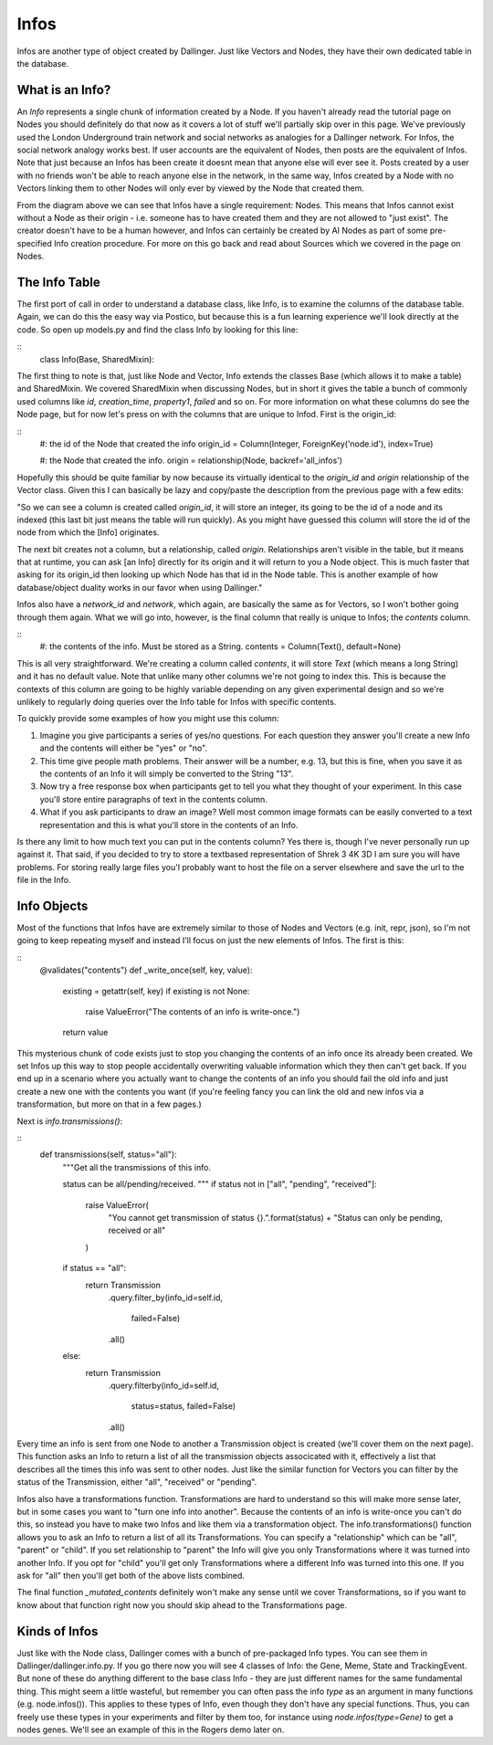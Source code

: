 Infos
=====

Infos are another type of object created by Dallinger. Just like Vectors and Nodes, they have their own dedicated table in the database.

.. figure:: _static/class_chart.jpg
   :alt: 

What is an Info?
----------------

An `Info` represents a single chunk of information created by a Node. If you haven't already read the tutorial page on Nodes you should definitely do that now as it covers a lot of stuff we'll partially skip over in this page. We've previously used the London Underground train network and social networks as analogies for a Dallinger network. For Infos, the social network analogy works best. If user accounts are the equivalent of Nodes, then posts are the equivalent of Infos. Note that just because an Infos has been create it doesnt mean that anyone else will ever see it. Posts created by a user with no friends won't be able to reach anyone else in the network, in the same way, Infos created by a Node with no Vectors linking them to other Nodes will only ever by viewed by the Node that created them.

From the diagram above we can see that Infos have a single requirement: Nodes. This means that Infos cannot exist without a Node as their origin - i.e. someone has to have created them and they are not allowed to "just exist". The creator doesn't have to be a human however, and Infos can certainly be created by AI Nodes as part of some pre-specified Info creation procedure. For more on this go back and read about Sources which we covered in the page on Nodes.

The Info Table
--------------

The first port of call in order to understand a database class, like Info, is to examine the columns of the database table. Again, we can do this the easy way via Postico, but because this is a fun learning experience we'll look directly at the code. So open up models.py and find the class Info by looking for this line:

::
	class Info(Base, SharedMixin):

The first thing to note is that, just like Node and Vector, Info extends the classes Base (which allows it to make a table) and SharedMixin. We covered SharedMixin when discussing Nodes, but in short it gives the table a bunch of commonly used columns like `id`, `creation_time`, `property1`, `failed` and so on. For more information on what these columns do see the Node page, but for now let's press on with the columns that are unique to Infod. First is the origin_id:

::
    #: the id of the Node that created the info
    origin_id = Column(Integer, ForeignKey('node.id'), index=True)

    #: the Node that created the info.
    origin = relationship(Node, backref='all_infos')

Hopefully this should be quite familiar by now because its virtually identical to the `origin_id` and `origin` relationship of the Vector class. Given this I can basically be lazy and copy/paste the description from the previous page with a few edits:

"So we can see a column is created called `origin_id`, it will store an integer, its going to be the id of a node and its indexed (this last bit just means the table will run quickly). As you might have guessed this column will store the id of the node from which the [Info] originates.

The next bit creates not a column, but a relationship, called `origin`. Relationships aren't visible in the table, but it means that at runtime, you can ask [an Info] directly for its origin and it will return to you a Node object. This is much faster that asking for its origin_id then looking up which Node has that id in the Node table. This is another example of how database/object duality works in our favor when using Dallinger."

Infos also have a `network_id` and `network`, which again, are basically the same as for Vectors, so I won't bother going through them again. What we will go into, however, is the final column that really is unique to Infos; the `contents` column.

::
    #: the contents of the info. Must be stored as a String.
    contents = Column(Text(), default=None)

This is all very straightforward. We're creating a column called `contents`, it will store `Text` (which means a long String) and it has no default value. Note that unlike many other columns we're not going to index this. This is because the contexts of this column are going to be highly variable depending on any given experimental design and so we're unlikely to regularly doing queries over the Info table for Infos with specific contents.

To quickly provide some examples of how you might use this column:

1) Imagine you give participants a series of yes/no questions. For each question they answer you'll create a new Info and the contents will either be "yes" or "no".
2) This time give people math problems. Their answer will be a number, e.g. 13, but this is fine, when you save it as the contents of an Info it will simply be converted to the String "13".
3) Now try a free response box when participants get to tell you what they thought of your experiment. In this case you'll store entire paragraphs of text in the contents column.
4) What if you ask participants to draw an image? Well most common image formats can be easily converted to a text representation and this is what you'll store in the contents of an Info.

Is there any limit to how much text you can put in the contents column? Yes there is, though I've never personally run up against it. That said, if you decided to try to store a textbased representation of Shrek 3 4K 3D I am sure you will have problems. For storing really large files you'l probably want to host the file on a server elsewhere and save the url to the file in the Info.

Info Objects
------------

Most of the functions that Infos have are extremely similar to those of Nodes and Vectors (e.g. init, repr, json), so I'm not going to keep repeating myself and instead I'll focus on just the new elements of Infos. The first is this:

::
    @validates("contents")
    def _write_once(self, key, value):
        existing = getattr(self, key)
        if existing is not None:
            raise ValueError("The contents of an info is write-once.")
        return value

This mysterious chunk of code exists just to stop you changing the contents of an info once its already been created. We set Infos up this way to stop people accidentally overwriting valuable information which they then can't get back. If you end up in a scenario where you actually want to change the contents of an info you should fail the old info and just create a new one with the contents you want (if you're feeling fancy you can link the old and new infos via a transformation, but more on that in a few pages.)

Next is `info.transmissions()`:

::
    def transmissions(self, status="all"):
        """Get all the transmissions of this info.

        status can be all/pending/received.
        """
        if status not in ["all", "pending", "received"]:
            raise ValueError(
                "You cannot get transmission of status {}.".format(status) +
                "Status can only be pending, received or all"
            )
        if status == "all":
            return Transmission\
                .query\
                .filter_by(info_id=self.id,
                           failed=False)\
                .all()
        else:
            return Transmission\
                .query\
                .filterby(info_id=self.id,
                          status=status,
                          failed=False)\
                .all()

Every time an info is sent from one Node to another a Transmission object is created (we'll cover them on the next page). This function asks an Info to return a list of all the transmission objects associcated with it, effectively a list that describes all the times this info was sent to other nodes. Just like the similar function for Vectors you can filter by the status of the Transmission, either "all", "received" or "pending".

Infos also have a transformations function. Transformations are hard to understand so this will make more sense later, but in some cases you want to "turn one info into another". Because the contents of an info is write-once you can't do this, so instead you have to make two Infos and like them via a transformation object. The info.transformations() function allows you to ask an Info to return a list of all its Transformations. You can specify a "relationship" which can be "all", "parent" or "child". If you set relationship to "parent" the Info will give you only Transformations where it was turned into another Info. If you opt for "child" you'll get only Transformations where a different Info was turned into this one. If you ask for "all" then you'll get both of the above lists combined.

The final function `_mutated_contents` definitely won't make any sense until we cover Transformations, so if you want to know about that function right now you should skip ahead to the Transformations page.


Kinds of Infos
--------------

Just like with the Node class, Dallinger comes with a bunch of pre-packaged Info types. You can see them in Dallinger/dallinger.info.py. If you go there now you will see 4 classes of Info: the Gene, Meme, State and TrackingEvent. But none of these do anything different to the base class Info - they are just different names for the same fundamental thing. This might seem a little wasteful, but remember you can often pass the info `type` as an argument in many functions (e.g. node.infos()). This applies to these types of Info, even though they don't have any special functions. Thus, you can freely use these types in your experiments and filter by them too, for instance using `node.infos(type=Gene)` to get a nodes genes. We'll see an example of this in the Rogers demo later on.
